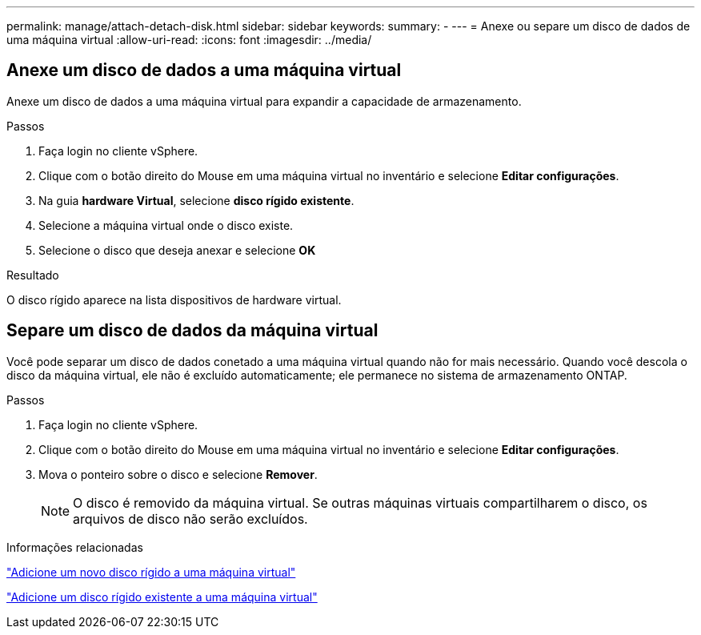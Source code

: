 ---
permalink: manage/attach-detach-disk.html 
sidebar: sidebar 
keywords:  
summary: - 
---
= Anexe ou separe um disco de dados de uma máquina virtual
:allow-uri-read: 
:icons: font
:imagesdir: ../media/




== Anexe um disco de dados a uma máquina virtual

Anexe um disco de dados a uma máquina virtual para expandir a capacidade de armazenamento.

.Passos
. Faça login no cliente vSphere.
. Clique com o botão direito do Mouse em uma máquina virtual no inventário e selecione *Editar configurações*.
. Na guia *hardware Virtual*, selecione *disco rígido existente*.
. Selecione a máquina virtual onde o disco existe.
. Selecione o disco que deseja anexar e selecione *OK*


.Resultado
O disco rígido aparece na lista dispositivos de hardware virtual.



== Separe um disco de dados da máquina virtual

Você pode separar um disco de dados conetado a uma máquina virtual quando não for mais necessário. Quando você descola o disco da máquina virtual, ele não é excluído automaticamente; ele permanece no sistema de armazenamento ONTAP.

.Passos
. Faça login no cliente vSphere.
. Clique com o botão direito do Mouse em uma máquina virtual no inventário e selecione *Editar configurações*.
. Mova o ponteiro sobre o disco e selecione *Remover*.
+

NOTE: O disco é removido da máquina virtual. Se outras máquinas virtuais compartilharem o disco, os arquivos de disco não serão excluídos.



.Informações relacionadas
https://techdocs.broadcom.com/us/en/vmware-cis/vsphere/vsphere/7-0/vsphere-virtual-machine-administration-guide-7-0/configuring-virtual-machine-hardwarevm-admin/virtual-disk-configurationvm-admin/add-a-hard-disk-to-a-virtual-machinevm-admin/add-a-new-hard-disk-to-a-virtual-machinevm-admin.html["Adicione um novo disco rígido a uma máquina virtual"]

https://techdocs.broadcom.com/us/en/vmware-cis/vsphere/vsphere/7-0/vsphere-virtual-machine-administration-guide-7-0/configuring-virtual-machine-hardwarevm-admin/virtual-disk-configurationvm-admin/add-a-hard-disk-to-a-virtual-machinevm-admin/add-an-existing-hard-disk-to-a-virtual-machinevm-admin.html["Adicione um disco rígido existente a uma máquina virtual"]
